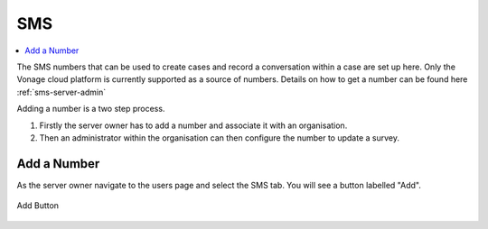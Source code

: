 .. _sms:

SMS
===

.. contents::
 :local:  
 
The SMS numbers that can be used to create cases and record a conversation within a case are set up here.  Only the Vonage cloud platform
is currently supported as a source of numbers.  Details on how to get a number can be found here :ref:`sms-server-admin`

Adding a number is a two step process.

#.  Firstly the server owner has to add a number and associate it with an organisation.
#.  Then an administrator within the organisation can then configure the number to update a survey.

Add a Number
------------

As the server owner navigate to the users page and select the SMS tab.  You will see a button labelled "Add".

.. figure::  _images/sms1.jpg
   :align:   center
   :width:   600px
   :alt:     The button to add a new number labelled as "Add"

   Add Button

